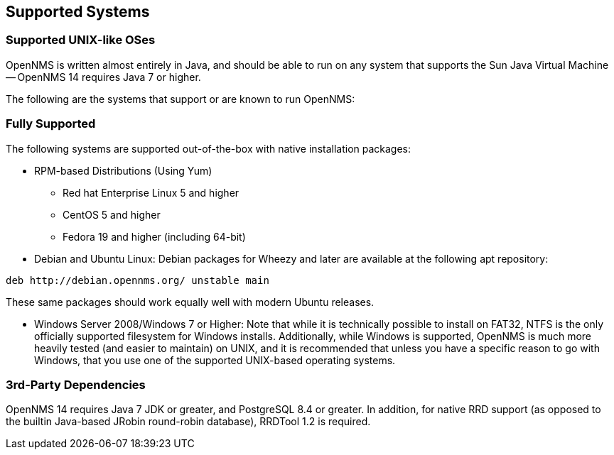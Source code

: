 [release-notes-supported-systems]
== Supported Systems

[release-notes-supported-unix-like-oses]
=== Supported UNIX-like OSes

OpenNMS is written almost entirely in Java, and should be able to run on any system that supports the Sun Java Virtual Machine -- OpenNMS 14 requires Java 7 or higher.

The following are the systems that support or are known to run OpenNMS:

[supported-fullysupported]
=== Fully Supported

The following systems are supported out-of-the-box with native installation packages:

* RPM-based Distributions (Using Yum)
** Red hat Enterprise Linux 5 and higher
** CentOS 5 and higher
** Fedora 19 and higher (including 64-bit)
* Debian and Ubuntu Linux: Debian packages for Wheezy and later are available at the following apt repository:
[source, bash]
----
deb http://debian.opennms.org/ unstable main
----
These same packages should work equally well with modern Ubuntu releases.

* Windows Server 2008/Windows 7 or Higher:
Note that while it is technically possible to install on FAT32, NTFS is the only officially supported filesystem for Windows installs.  Additionally, while Windows is supported, OpenNMS is much more heavily tested (and easier to maintain) on UNIX, and it is recommended that unless you have a specific reason to go with Windows, that you use one of the supported UNIX-based operating systems.

[supported-dependencies]
=== 3rd-Party Dependencies

OpenNMS 14 requires Java 7 JDK or greater, and PostgreSQL 8.4 or greater.  In addition, for native RRD support (as opposed to the builtin Java-based JRobin round-robin database), RRDTool 1.2 is required.
